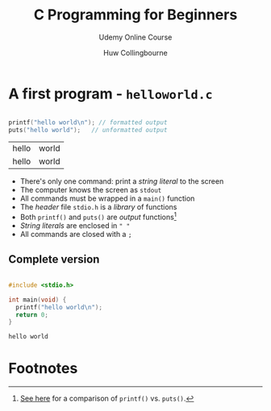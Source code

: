 #+TITLE:C Programming for Beginners
#+AUTHOR:Huw Collingbourne
#+SUBTITLE: Udemy Online Course
#+STARTUP: overview
#+OPTIONS: hideblocks
#+OPTIONS: toc:nil num:nil ^:nil

* A first program - ~helloworld.c~

  #+begin_src C :exports both :main yes :includes <stdio.h>

    printf("hello world\n"); // formatted output
    puts("hello world");   // unformatted output

  #+end_src

  #+RESULTS:
  | hello | world |
  | hello | world |

  * There's only one command: print a /string literal/ to the screen
  * The computer knows the screen as ~stdout~
  * All commands must be wrapped in a ~main()~ function
  * The /header/ file ~stdio.h~ is a /library/ of functions
  * Both ~printf()~ and ~puts()~ are /output/ functions[fn:1]
  * /String literals/ are enclosed in ~" "~
  * All commands are closed with a ~;~

** Complete version

   #+begin_src C

     #include <stdio.h>

     int main(void) {
       printf("hello world\n");
       return 0;
     }

   #+end_src

   #+RESULTS:
   : hello world

* Footnotes

[fn:1] [[https://www.geeksforgeeks.org/puts-vs-printf-for-printing-a-string/][See here]] for a comparison of ~printf()~ vs. ~puts()~. 

